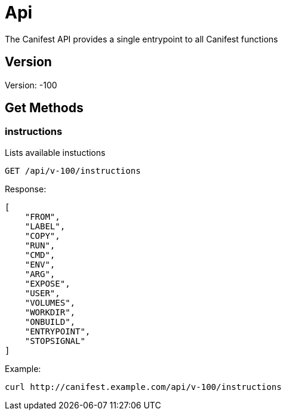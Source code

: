 = Api
The Canifest API provides a single entrypoint to all Canifest functions

== Version
Version: -100

== Get Methods

=== instructions
Lists available instuctions
-----------
GET /api/v-100/instructions
-----------
Response:
-----------
[
    "FROM",
    "LABEL",
    "COPY",
    "RUN",
    "CMD",
    "ENV",
    "ARG",
    "EXPOSE",
    "USER",
    "VOLUMES",
    "WORKDIR",
    "ONBUILD",
    "ENTRYPOINT",
    "STOPSIGNAL"
]
-----------
Example:
-----------
curl http://canifest.example.com/api/v-100/instructions
-----------
